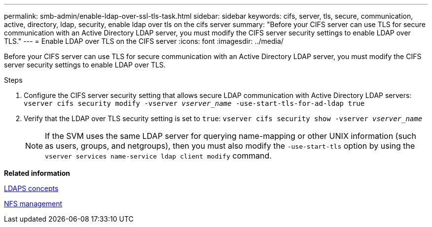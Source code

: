 ---
permalink: smb-admin/enable-ldap-over-ssl-tls-task.html
sidebar: sidebar
keywords: cifs, server, tls, secure, communication, active, directory, ldap, security, enable ldap over tls on the cifs server
summary: "Before your CIFS server can use TLS for secure communication with an Active Directory LDAP server, you must modify the CIFS server security settings to enable LDAP over TLS."
---
= Enable LDAP over TLS on the CIFS server
:icons: font
:imagesdir: ../media/

[.lead]
Before your CIFS server can use TLS for secure communication with an Active Directory LDAP server, you must modify the CIFS server security settings to enable LDAP over TLS.

.Steps

. Configure the CIFS server security setting that allows secure LDAP communication with Active Directory LDAP servers: `vserver cifs security modify -vserver _vserver_name_ -use-start-tls-for-ad-ldap true`
. Verify that the LDAP over TLS security setting is set to `true`: `vserver cifs security show -vserver _vserver_name_`
+
[NOTE]
====
If the SVM uses the same LDAP server for querying name-mapping or other UNIX information (such as users, groups, and netgroups), then you must also modify the `-use-start-tls` option by using the `vserver services name-service ldap client modify` command.
====

*Related information*

xref:ldaps-concepts-concept.adoc[LDAPS concepts]

https://docs.netapp.com/us-en/ontap/nfs-admin/index.html[NFS management]
